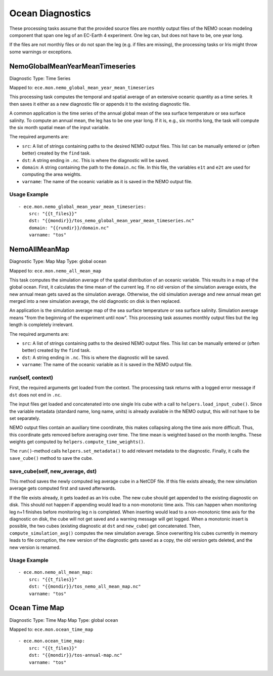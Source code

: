 *****************
Ocean Diagnostics
*****************

These processing tasks assume that the provided source files are monthly output files of the NEMO ocean modeling component that span one leg of an EC-Earth 4 experiment. One leg can, but does not have to be, one year long.

If the files are not monthly files or do not span the leg (e.g. if files are missing), the processing tasks or Iris might throw some warnings or exceptions.

NemoGlobalMeanYearMeanTimeseries
================================

Diagnostic Type: Time Series

Mapped to: ``ece.mon.nemo_global_mean_year_mean_timeseries``

This processing task computes the temporal and spatial average of an extensive oceanic quantity as a time series.
It then saves it either as a new diagnostic file or appends it to the existing diagnostic file.

A common application is the time series of the annual global mean of the sea surface temperature or sea surface salinity.
To compute an annual mean, the leg has to be one year long. If it is, e.g., six months long, the task will compute the six month spatial mean of the input variable.

The required arguments are:

- ``src``: A list of strings containing paths to the desired NEMO output files. This list can be manually entered or (often better) created by the ``find`` task.
- ``dst``: A string ending in ``.nc``. This is where the diagnostic will be saved.
- ``domain``: A string containing the path to the ``domain.nc`` file. In this file, the variables ``e1t`` and ``e2t`` are used for computing the area weights.
- ``varname``: The name of the oceanic variable as it is saved in the NEMO output file.

Usage Example
-------------

::

    - ece.mon.nemo_global_mean_year_mean_timeseries:
        src: "{{t_files}}"
        dst: "{{mondir}}/tos_nemo_global_mean_year_mean_timeseries.nc"
        domain: "{{rundir}}/domain.nc"
        varname: "tos"


NemoAllMeanMap
==============

Diagnostic Type: Map
Map Type: global ocean

Mapped to: ``ece.mon.nemo_all_mean_map``

This task computes the simulation average of the spatial distribution of an oceanic variable. This results in a map of the global ocean. First, it calculates the time mean of the current leg. If no old version of the simulation average exists, the new annual mean gets saved as the simulation average. Otherwise, the old simulation average and new annual mean get merged into a new simulation average, the old diagnostic on disk is then replaced.

An application is the simulation average map of the sea surface temperature or sea surface salinity. Simulation average means "from the beginning of the experiment until now". This processing task assumes monthly output files but the leg length is completely irrelevant.

The required arguments are:

- ``src``: A list of strings containing paths to the desired NEMO output files. This list can be manually entered or (often better) created by the ``find`` task.
- ``dst``: A string ending in ``.nc``. This is where the diagnostic will be saved.
- ``varname``: The name of the oceanic variable as it is saved in the NEMO output file.

run(self, context)
------------------

First, the required arguments get loaded from the context. The processing task returns with a logged error message if ``dst`` does not end in ``.nc``.

The input files get loaded and concatenated into one single Iris cube with a call to ``helpers.load_input_cube()``. Since the variable metadata (standard name, long name, units) is already available in the NEMO output, this will not have to be set separately.

NEMO output files contain an auxiliary time coordinate, this makes collapsing along the time axis more difficult. Thus, this coordinate gets removed before averaging over time. The time mean is weighted based on the month lengths. These weights get computed by ``helpers.compute_time_weights()``.

The ``run()``-method calls ``helpers.set_metadata()`` to add relevant metadata to the diagnostic. Finally, it calls the ``save_cube()`` method to save the cube.

save_cube(self, new_average, dst)
------------------------------------------

This method saves the newly computed leg average cube in a NetCDF file. If this file exists already, the new simulation average gets computed first and saved afterwards.

If the file exists already, it gets loaded as an Iris cube. The new cube should get appended to the existing diagnostic on disk. This should not happen if appending would lead to a non-monotonic time axis. This can happen when monitoring leg n+1 finishes before monitoring leg n is completed. When inserting would lead to a non-monotonic time axis for the diagnostic on disk, the cube will not get saved and a warning message will get logged.
When a monotonic insert is possible, the two cubes (existing diagnostic at ``dst`` and ``new_cube``) get concatenated. Then, ``compute_simulation_avg()`` computes the new simulation average. Since overwriting Iris cubes currently in memory leads to file corruption, the new version of the diagnostic gets saved as a copy, the old version gets deleted, and the new version is renamed.

Usage Example
-------------

::

    - ece.mon.nemo_all_mean_map:
        src: "{{t_files}}"
        dst: "{{mondir}}/tos_nemo_all_mean_map.nc"
        varname: "tos"


Ocean Time Map
==============

Diagnostic Type: Time Map
Map Type: global ocean

Mapped to: ``ece.mon.ocean_time_map``

::

    - ece.mon.ocean_time_map:
        src: "{{t_files}}"
        dst: "{{mondir}}/tos-annual-map.nc"
        varname: "tos"